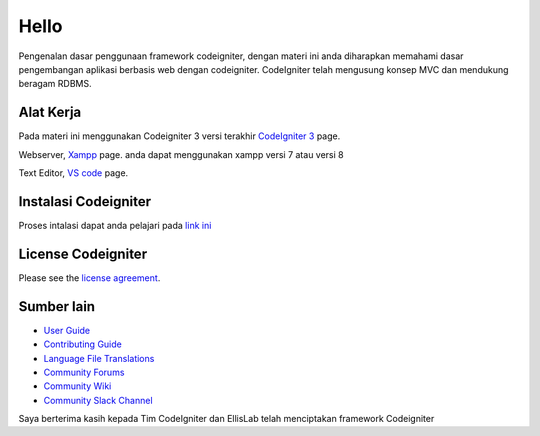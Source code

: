 ###################
Hello
###################

Pengenalan dasar penggunaan framework codeigniter, dengan materi ini anda diharapkan memahami dasar pengembangan aplikasi berbasis web dengan codeigniter.
CodeIgniter telah mengusung konsep MVC dan mendukung beragam RDBMS.

*******************
Alat Kerja
*******************

Pada materi ini menggunakan Codeigniter 3 versi terakhir `CodeIgniter 3
<https://codeigniter.com/userguide3/installation/downloads.html>`_ page.

Webserver, `Xampp <https://sourceforge.net/projects/xampp/files/XAMPP%20Windows/>`_ page.
anda dapat menggunakan xampp versi 7 atau versi 8

Text Editor, `VS code <https://code.visualstudio.com/download>`_ page.



************
Instalasi Codeigniter
************

Proses intalasi dapat anda pelajari pada `link ini <https://codeigniter.com/userguide3/installation/index.html>`_

*******
License Codeigniter
*******

Please see the `license
agreement <https://github.com/bcit-ci/CodeIgniter/blob/develop/user_guide_src/source/license.rst>`_.

*********
Sumber lain
*********

-  `User Guide <https://codeigniter.com/docs>`_
-  `Contributing Guide <https://github.com/bcit-ci/CodeIgniter/blob/develop/contributing.md>`_
-  `Language File Translations <https://github.com/bcit-ci/codeigniter3-translations>`_
-  `Community Forums <http://forum.codeigniter.com/>`_
-  `Community Wiki <https://github.com/bcit-ci/CodeIgniter/wiki>`_
-  `Community Slack Channel <https://codeigniterchat.slack.com>`_



Saya berterima kasih kepada Tim CodeIgniter dan EllisLab telah menciptakan framework Codeigniter
